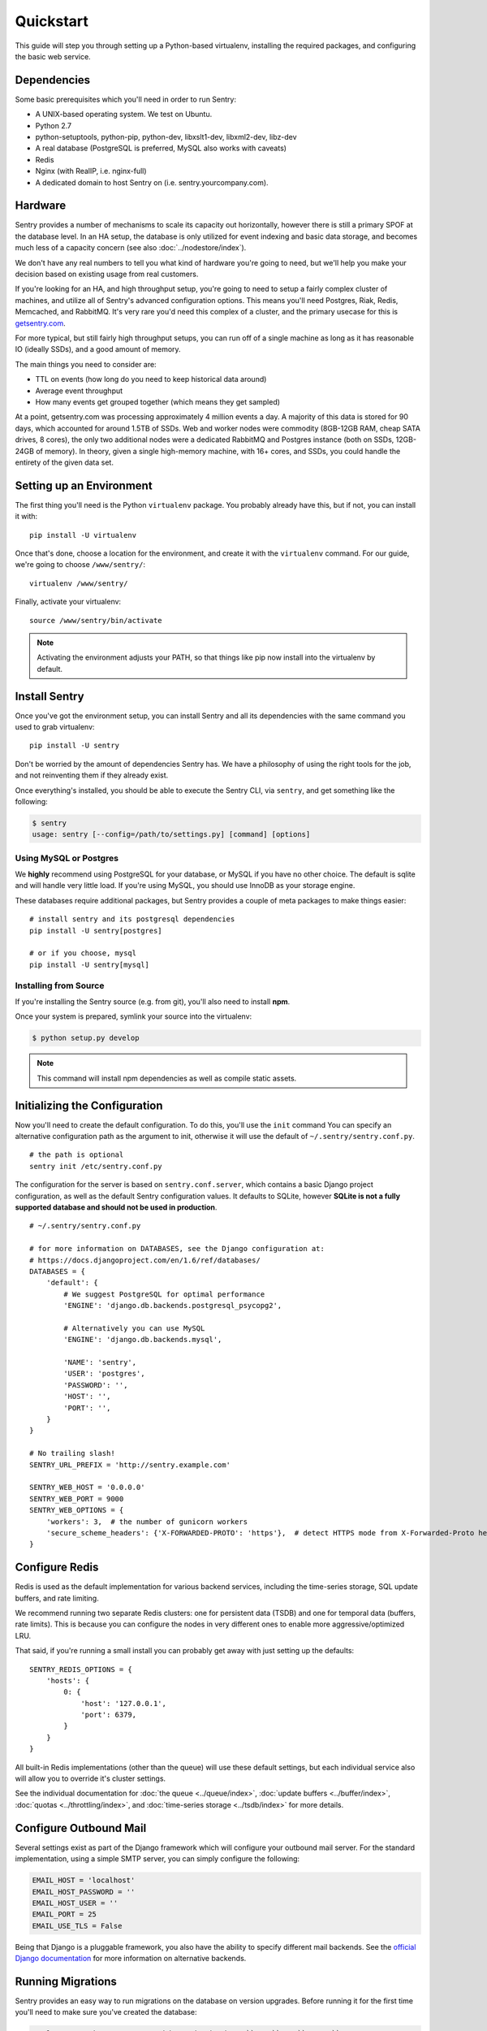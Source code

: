 Quickstart
==========

This guide will step you through setting up a Python-based virtualenv, installing the required packages,
and configuring the basic web service.

Dependencies
------------

Some basic prerequisites which you'll need in order to run Sentry:

* A UNIX-based operating system. We test on Ubuntu.
* Python 2.7
* python-setuptools, python-pip, python-dev, libxslt1-dev, libxml2-dev, libz-dev
* A real database (PostgreSQL is preferred, MySQL also works with caveats)
* Redis
* Nginx (with RealIP, i.e. nginx-full)
* A dedicated domain to host Sentry on (i.e. sentry.yourcompany.com).

Hardware
--------

Sentry provides a number of mechanisms to scale its capacity out horizontally, however there is still a primary
SPOF at the database level. In an HA setup, the database is only utilized for event indexing and basic data
storage, and becomes much less of a capacity concern (see also :doc:`../nodestore/index`).

We don't have any real numbers to tell you what kind of hardware you're going to need, but we'll help you make
your decision based on existing usage from real customers.

If you're looking for an HA, and high throughput setup, you're going to need to setup a fairly complex cluster
of machines, and utilize all of Sentry's advanced configuration options. This means you'll need Postgres, Riak,
Redis, Memcached, and RabbitMQ. It's very rare you'd need this complex of a cluster, and the primary usecase for
this is `getsentry.com <https://getsentry.com/>`_.

For more typical, but still fairly high throughput setups, you can run off of a single machine as long as it has
reasonable IO (ideally SSDs), and a good amount of memory.

The main things you need to consider are:

- TTL on events (how long do you need to keep historical data around)
- Average event throughput
- How many events get grouped together (which means they get sampled)

At a point, getsentry.com was processing approximately 4 million events a day. A majority of this data is stored
for 90 days, which accounted for around 1.5TB of SSDs. Web and worker nodes were commodity (8GB-12GB RAM, cheap
SATA drives, 8 cores), the only two additional nodes were a dedicated RabbitMQ and Postgres instance (both on SSDs,
12GB-24GB of memory). In theory, given a single high-memory machine, with 16+ cores, and SSDs, you could handle
the entirety of the given data set.

Setting up an Environment
-------------------------

The first thing you'll need is the Python ``virtualenv`` package. You probably already
have this, but if not, you can install it with::

  pip install -U virtualenv

Once that's done, choose a location for the environment, and create it with the ``virtualenv``
command. For our guide, we're going to choose ``/www/sentry/``::

  virtualenv /www/sentry/

Finally, activate your virtualenv::

  source /www/sentry/bin/activate

.. note:: Activating the environment adjusts your PATH, so that things like pip now
          install into the virtualenv by default.

Install Sentry
--------------

Once you've got the environment setup, you can install Sentry and all its dependencies with
the same command you used to grab virtualenv::

  pip install -U sentry

Don't be worried by the amount of dependencies Sentry has. We have a philosophy of using the right tools for
the job, and not reinventing them if they already exist.

Once everything's installed, you should be able to execute the Sentry CLI, via ``sentry``, and get something
like the following:

.. code-block:: bash

  $ sentry
  usage: sentry [--config=/path/to/settings.py] [command] [options]


Using MySQL or Postgres
~~~~~~~~~~~~~~~~~~~~~~~

We **highly** recommend using PostgreSQL for your database, or MySQL if you have no other choice. The default
is sqlite and will handle very little load. If you're using MySQL, you should use InnoDB as your storage engine.

These databases require additional packages, but Sentry provides a couple of meta packages to make things easier:

::

  # install sentry and its postgresql dependencies
  pip install -U sentry[postgres]

  # or if you choose, mysql
  pip install -U sentry[mysql]


Installing from Source
~~~~~~~~~~~~~~~~~~~~~~

If you're installing the Sentry source (e.g. from git), you'll also need to install **npm**.

Once your system is prepared, symlink your source into the virtualenv:

.. code-block:: bash

  $ python setup.py develop

.. Note:: This command will install npm dependencies as well as compile static assets.


Initializing the Configuration
------------------------------

Now you'll need to create the default configuration. To do this, you'll use the ``init`` command
You can specify an alternative configuration path as the argument to init, otherwise it will use
the default of ``~/.sentry/sentry.conf.py``.

::

    # the path is optional
    sentry init /etc/sentry.conf.py

The configuration for the server is based on ``sentry.conf.server``, which contains a basic Django project
configuration, as well as the default Sentry configuration values. It defaults to SQLite, however **SQLite
is not a fully supported database and should not be used in production**.

::

    # ~/.sentry/sentry.conf.py

    # for more information on DATABASES, see the Django configuration at:
    # https://docs.djangoproject.com/en/1.6/ref/databases/
    DATABASES = {
        'default': {
            # We suggest PostgreSQL for optimal performance
            'ENGINE': 'django.db.backends.postgresql_psycopg2',

            # Alternatively you can use MySQL
            'ENGINE': 'django.db.backends.mysql',

            'NAME': 'sentry',
            'USER': 'postgres',
            'PASSWORD': '',
            'HOST': '',
            'PORT': '',
        }
    }

    # No trailing slash!
    SENTRY_URL_PREFIX = 'http://sentry.example.com'

    SENTRY_WEB_HOST = '0.0.0.0'
    SENTRY_WEB_PORT = 9000
    SENTRY_WEB_OPTIONS = {
        'workers': 3,  # the number of gunicorn workers
        'secure_scheme_headers': {'X-FORWARDED-PROTO': 'https'},  # detect HTTPS mode from X-Forwarded-Proto header
    }


Configure Redis
---------------

Redis is used as the default implementation for various backend services, including the time-series
storage, SQL update buffers, and rate limiting.

We recommend running two separate Redis clusters: one for persistent data (TSDB) and one for temporal
data (buffers, rate limits). This is because you can configure the nodes in very different ones to
enable more aggressive/optimized LRU.

That said, if you're running a small install you can probably get away with just setting up the defaults:

::

    SENTRY_REDIS_OPTIONS = {
        'hosts': {
            0: {
                'host': '127.0.0.1',
                'port': 6379,
            }
        }
    }

All built-in Redis implementations (other than the queue) will use these default settings, but each
individual service also will allow you to override it's cluster settings.

See the individual documentation for :doc:`the queue <../queue/index>`, :doc:`update buffers <../buffer/index>`,
:doc:`quotas <../throttling/index>`, and :doc:`time-series storage <../tsdb/index>` for more details.

Configure Outbound Mail
-----------------------

Several settings exist as part of the Django framework which will configure your outbound mail server. For the
standard implementation, using a simple SMTP server, you can simply configure the following:

.. code-block:: python

    EMAIL_HOST = 'localhost'
    EMAIL_HOST_PASSWORD = ''
    EMAIL_HOST_USER = ''
    EMAIL_PORT = 25
    EMAIL_USE_TLS = False

Being that Django is a pluggable framework, you also have the ability to specify different mail backends. See the
`official Django documentation <https://docs.djangoproject.com/en/1.3/topics/email/?from=olddocs#email-backends>`_ for
more information on alternative backends.

Running Migrations
------------------

Sentry provides an easy way to run migrations on the database on version upgrades. Before running it for
the first time you'll need to make sure you've created the database:

.. code-block:: bash

    # If you're using Postgres, and kept the database ``NAME`` as ``sentry``
    $ createdb -E utf-8 sentry

    # alternatively if you're using MySQL, ensure you've created the database:
    $ mysql -e 'create database sentry'

Once done, you can create the initial schema using the ``upgrade`` command:

.. code-block:: python

    $ sentry --config=/etc/sentry.conf.py upgrade

Next up you'll need to create the first user, which will act as a superuser:

.. code-block:: bash

    # create a new user
    $ sentry --config=/etc/sentry.conf.py createuser

All schema changes and database upgrades are handled via the ``upgrade`` command, and this is the first
thing you'll want to run when upgrading to future versions of Sentry.

.. note:: Internally, this uses `South <http://south.aeracode.org>`_ to manage database migrations.

Starting the Web Service
------------------------

Sentry provides a built-in webserver (powered by gunicorn and eventlet) to get you off the ground quickly,
also you can setup Sentry as WSGI application, in that case skip to section `Running Sentry as WSGI application`.

To start the webserver, you simply use ``sentry start``. If you opted to use an alternative configuration path
you can pass that via the --config option.

::

  # Sentry's server runs on port 9000 by default. Make sure your client reflects
  # the correct host and port!
  sentry --config=/etc/sentry.conf.py start

You should now be able to test the web service by visiting `http://localhost:9000/`.

.. note:: This doesn't run any workers in the background, so assuming queueing is enabled (default in 7.0.0+)
          no asyncrhonous tasks will be running.

Starting the Workers
--------------------

A large amount of Sentry's work is typically done via it's workers. While Sentry will seemingly work without
using a queue you will not actually see anything show up in Sentry.  Once you've configured the queue, you'll
also need to run workers. Generally, this is as simple as running "celery" from the Sentry CLI.

So do not forget to run the workers!

::

  sentry --config=/etc/sentry.conf.py celery worker -B

Technically there is a way to run sentry without the queues by setting ``CELERY_ALWAYS_EAGER`` to `True`
but this is heavily discouraged and not supported.

.. note:: `Celery <http://celeryproject.org/>`_ is an open source task framework for Python.

Setup a Reverse Proxy
---------------------

By default, Sentry runs on port 9000. Even if you change this, under normal conditions you won't be able to bind to
port 80. To get around this (and to avoid running Sentry as a privileged user, which you shouldn't), we recommend
you setup a simple web proxy.

Proxying with Apache
~~~~~~~~~~~~~~~~~~~~

Apache requires the use of mod_proxy for forwarding requests::

    ProxyPass / http://localhost:9000/
    ProxyPassReverse / http://localhost:9000/
    ProxyPreserveHost On
    RequestHeader set X-Forwarded-Proto "https" env=HTTPS

You will need to enable ``headers``, ``proxy``, and ``proxy_http`` apache modules to use these settings.

Proxying with Nginx
~~~~~~~~~~~~~~~~~~~

You'll use the builtin HttpProxyModule within Nginx to handle proxying::

    location / {
      proxy_pass         http://localhost:9000;
      proxy_redirect     off;

      proxy_set_header   Host              $host;
      proxy_set_header   X-Real-IP         $remote_addr;
      proxy_set_header   X-Forwarded-For   $proxy_add_x_forwarded_for;
      proxy_set_header   X-Forwarded-Proto $scheme;
    }

See :doc:`nginx` for more details on using Nginx.

Enabling SSL
~~~~~~~~~~~~~

If you are planning to use SSL, you will also need to ensure that you've
enabled detection within the reverse proxy (see the instructions above), as
well as within the Sentry configuration:

.. code-block:: python

    SECURE_PROXY_SSL_HEADER = ('HTTP_X_FORWARDED_PROTO', 'https')

Running Sentry as a Service
---------------------------

We recommend using whatever software you are most familiar with for managing Sentry processes. For us, that software
of choice is `Supervisor <http://supervisord.org/>`_.

Configure ``supervisord``
~~~~~~~~~~~~~~~~~~~~~~~~~

Configuring Supervisor couldn't be more simple. Just point it to the ``sentry`` executable in your virtualenv's bin/
folder and you're good to go.

::

  [program:sentry-web]
  directory=/www/sentry/
  command=/www/sentry/bin/sentry start
  autostart=true
  autorestart=true
  redirect_stderr=true
  stdout_logfile syslog
  stderr_logfile syslog

  [program:sentry-worker]
  directory=/www/sentry/
  command=/www/sentry/bin/sentry celery worker -B
  autostart=true
  autorestart=true
  redirect_stderr=true
  stdout_logfile syslog
  stderr_logfile syslog


Removing Old Data
-----------------

One of the most important things you're going to need to be aware of is storage costs. You'll want to setup a cron job that runs to automatically trim stale data. This won't guarantee space is reclaimed (i.e. by SQL), but it will try to minimize the footprint. This task is designed to run under various environments so it doesn't delete things in the most optimal way possible, but as long as you run it routinely (i.e. daily) you should be fine.

.. code-block:: bash

  $ crontab -e
  * 3 * * * sentry cleanup --days=30


Additional Utilities
--------------------

If you're familiar with Python you'll quickly find yourself at home, and even more so if you've used Django. The
``sentry`` command is just a simple wrapper around Django's ``django-admin.py``, which means you get all of the
power and flexibility that goes with it.

Some of those which you'll likely find useful are:

createuser
~~~~~~~~~~

Quick and easy creation of superusers. These users have full access to the entirety of the Sentry server.

runserver
~~~~~~~~~

Testing Sentry locally? Spin up Django's builtin runserver (or ``pip install django-devserver`` for something
slightly better).


Enabling Third Party Auth
-------------------------

Most of the time it doesn't really matter **how** someone authenticates to the service, so much as it that they do. In
these cases, Sentry provides tight integrated with several large social services, including: Twitter, Facebook, Google,
and GitHub. Enabling this is as simple as setting up an application with the respective services, and configuring a
couple values in your ``sentry.conf.py`` file.

By default, users will be able to both signup (create a new account) as well as associate an existing account. If you
want to disable account creation, simply set the following value:

.. code-block:: python

  SOCIAL_AUTH_CREATE_USERS = False


Google
~~~~~~

Register an application at http://code.google.com/apis/accounts/docs/OAuth2.html#Registering. Take the values given on the page, and configure
the following:

.. code-block:: python

  GOOGLE_OAUTH2_CLIENT_ID = ''
  GOOGLE_OAUTH2_CLIENT_SECRET = ''


GitHub
~~~~~~

Register an application at https://github.com/settings/applications/new. Take the values given on the page, and configure
the following:

.. code-block:: python

  GITHUB_APP_ID = ''
  GITHUB_API_SECRET = ''

For more information on configuring social authentication services, consult the `documentation on django-social-auth
<https://github.com/omab/django-social-auth/>`_.


What's Next?
------------

There are several applications you may want to add to the default Sentry install for various security or other uses. This
is a bit outside of the scope of normal (locked down) installs, as typically you'll host things on your internal network. That
said, you'll first need to understand how you can modify the default settings.

First pop open your ``sentry.conf.py``, and add the following to the **very top** of the file:

.. code-block:: python

  from sentry.conf.server import *

Now you'll have access to all of the default settings (Django and Sentry) to modify at your own will.

We recommend going over all of the defaults in the generated settings file, and familiarizing yourself with how the system is setup.
